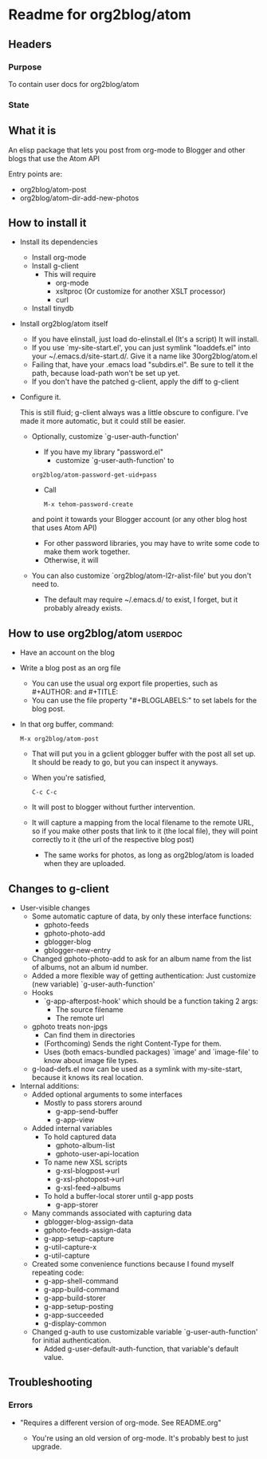 * Readme for org2blog/atom
** Headers
*** Purpose

To contain user docs for org2blog/atom

*** State

** What it is
An elisp package that lets you post from org-mode to Blogger and other
blogs that use the Atom API

Entry points are:
 * org2blog/atom-post
 * org2blog/atom-dir-add-new-photos


** How to install it

 * Install its dependencies
   * Install org-mode
   * Install g-client
     * This will require 
       * org-mode
       * xsltproc (Or customize for another XSLT processor)
       * curl
   * Install tinydb

 * Install org2blog/atom itself
   * If you have elinstall, just load do-elinstall.el (It's a
     script)  It will install.
   * If you use `my-site-start.el', you can just symlink
     "loaddefs.el" into your ~/.emacs.d/site-start.d/.  Give it a
     name like 30org2blog/atom.el
   * Failing that, have your .emacs load "subdirs.el".  Be sure to
     tell it the path, because load-path won't be set up yet.
   * If you don't have the patched g-client, apply the diff to g-client

 * Configure it.  

   This is still fluid; g-client always was a little obscure to
   configure.  I've made it more automatic, but it could still be
   easier.

   * Optionally, customize `g-user-auth-function'
     * If you have my library "password.el"
       * customize `g-user-auth-function' to
	 : org2blog/atom-password-get-uid+pass
       * Call
         : M-x tehom-password-create 
	 and point it towards your Blogger account (or any other blog
	 host that uses Atom API)

     * For other password libraries, you may have to write some code
       to make them work together.
     * Otherwise, it will 
   * You can also customize `org2blog/atom-l2r-alist-file' but you don't
     need to.
     * The default may require ~/.emacs.d/ to exist, I forget, but it
       probably already exists.

** How to use org2blog/atom 						    :userdoc:
 * Have an account on the blog 

 * Write a blog post as an org file

   * You can use the usual org export file properties, such as #+AUTHOR:
     and #+TITLE: 
   * You can use the file property "#+BLOGLABELS:" to set labels for
     the blog post.

 * In that org buffer, command:
   : M-x org2blog/atom-post
   * That will put you in a gclient gblogger buffer with the post all
     set up.  It should be ready to go, but you can inspect it
     anyways.
   * When you're satisfied, 
     : C-c C-c
   * It will post to blogger without further intervention.
   * It will capture a mapping from the local filename to the remote
     URL, so if you make other posts that link to it (the local file),
     they will point correctly to it (the url of the respective blog
     post)
     * The same works for photos, as long as org2blog/atom is loaded when
       they are uploaded.

** Changes to g-client
 * User-visible changes
   * Some automatic capture of data, by only these interface functions:
     * gphoto-feeds
     * gphoto-photo-add
     * gblogger-blog
     * gblogger-new-entry
   * Changed gphoto-photo-add to ask for an album name from the list
     of albums, not an album id number.
   * Added a more flexible way of getting authentication:  Just
     customize (new variable) `g-user-auth-function'
   * Hooks
     * `g-app-afterpost-hook' which should be a function taking 2 args:
       * The source filename
       * The remote url
   * gphoto treats non-jpgs
     * Can find them in directories
     * (Forthcoming) Sends the right Content-Type for them.
     * Uses (both emacs-bundled packages) `image' and `image-file' to
       know about image file types.
   * g-load-defs.el now can be used as a symlink with my-site-start,
     because it knows its real location.
 * Internal additions:
   * Added optional arguments to some interfaces
     * Mostly to pass storers around
       * g-app-send-buffer
       * g-app-view
   * Added internal variables
     * To hold captured data
       * gphoto-album-list
       * gphoto-user-api-location
     * To name new XSL scripts
       * g-xsl-blogpost->url
       * g-xsl-photopost->url
       * g-xsl-feed->albums
     * To hold a buffer-local storer until g-app posts
       * g-app-storer
   * Many commands associated with capturing data
     * gblogger-blog-assign-data
     * gphoto-feeds-assign-data
     * g-app-setup-capture
     * g-util-capture-x
     * g-util-capture
   * Created some convenience functions because I found myself
     repeating code:
     * g-app-shell-command
     * g-app-build-command
     * g-app-build-storer
     * g-app-setup-posting
     * g-app-succeeded
     * g-display-common
   * Changed g-auth to use customizable variable
     `g-user-auth-function' for initial authentication.
     * Added g-user-default-auth-function, that variable's default
       value. 


** Troubleshooting

*** Errors

 * "Requires a different version of org-mode.  See README.org"

   * You're using an old version of org-mode.  It's probably best to
    just upgrade.
